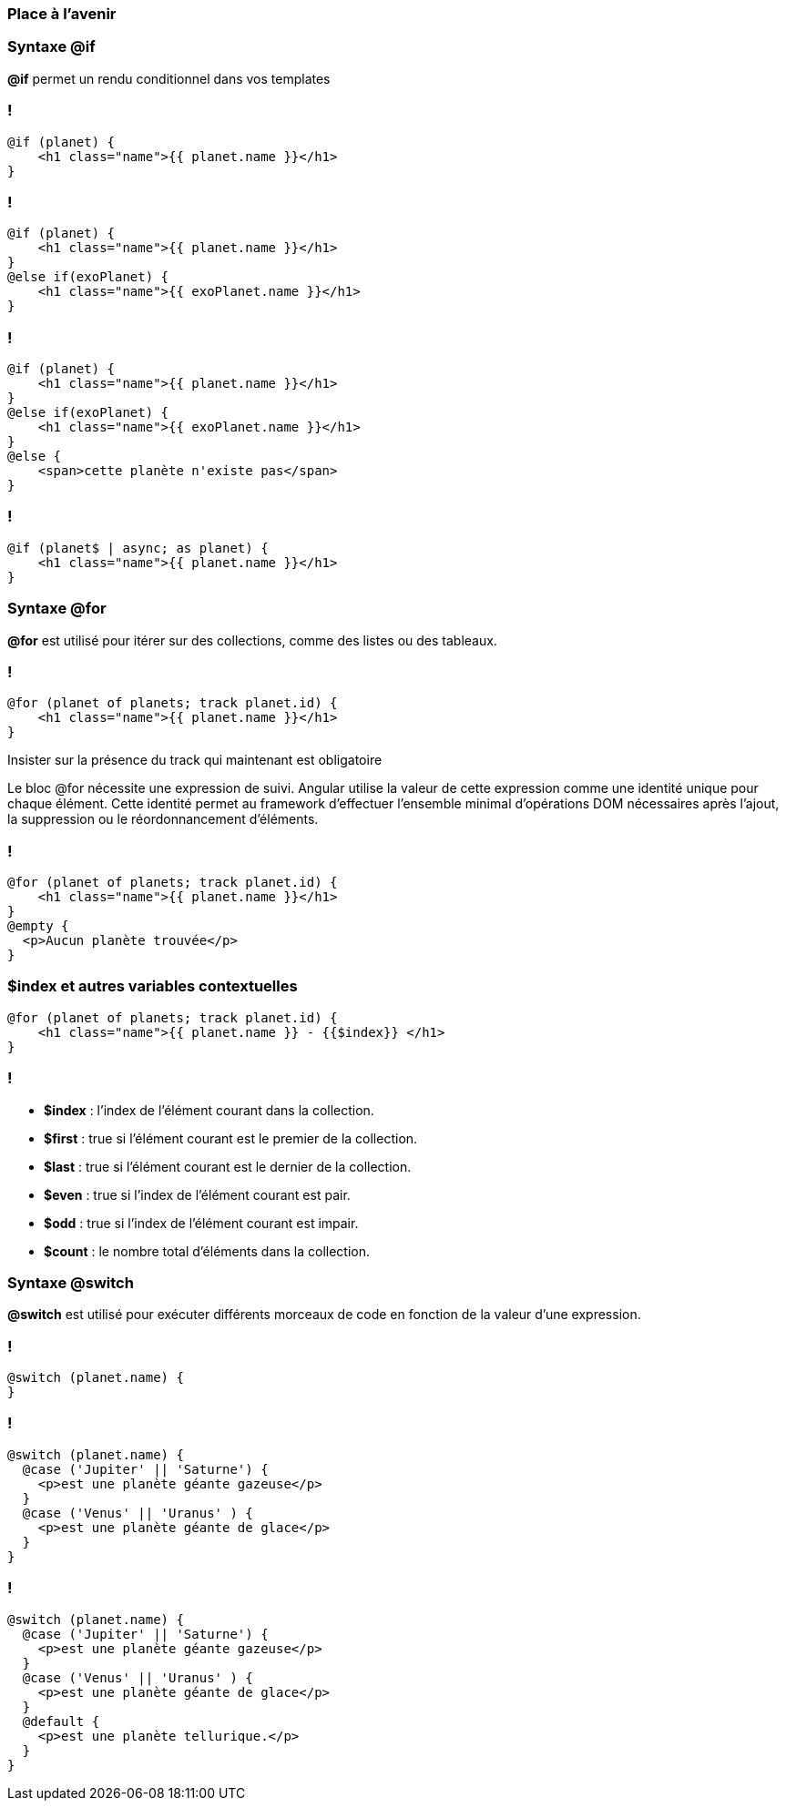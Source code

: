 === Place à l'avenir

=== Syntaxe @if

*@if* permet un rendu conditionnel dans vos templates

[%auto-animate]
=== !

[source,html,linenums, data-id=if]
----
@if (planet) {
    <h1 class="name">{{ planet.name }}</h1>
}
----

[%auto-animate]
=== !
[source,html,linenums, data-id=if]
----
@if (planet) {
    <h1 class="name">{{ planet.name }}</h1>
}
@else if(exoPlanet) {
    <h1 class="name">{{ exoPlanet.name }}</h1>
}
----

[%auto-animate]
=== !

[source,html,linenums, data-id=if]
----
@if (planet) {
    <h1 class="name">{{ planet.name }}</h1>
}
@else if(exoPlanet) {
    <h1 class="name">{{ exoPlanet.name }}</h1>
}
@else {
    <span>cette planète n'existe pas</span>   
}
----

=== !

[source,html,linenums, data-id=if2]
----
@if (planet$ | async; as planet) {
    <h1 class="name">{{ planet.name }}</h1>
}
----


=== Syntaxe @for

*@for* est utilisé pour itérer sur des collections, comme des listes ou des tableaux.

[%auto-animate]
=== !

[source,html,linenums, data-id=for]
----
@for (planet of planets; track planet.id) {
    <h1 class="name">{{ planet.name }}</h1>
}
----

[.notes]
****
Insister sur la présence du track qui maintenant est obligatoire

Le bloc @for nécessite une expression de suivi. Angular utilise la valeur de cette expression comme une identité unique pour chaque élément. Cette identité permet au framework d'effectuer l'ensemble minimal d'opérations DOM nécessaires après l'ajout, la suppression ou le réordonnancement d'éléments.
****

[%auto-animate]
=== !

[source,html,linenums, data-id=for]
----
@for (planet of planets; track planet.id) {
    <h1 class="name">{{ planet.name }}</h1>
}
@empty {
  <p>Aucun planète trouvée</p>
}
----

=== $index et autres variables contextuelles

[source,html,linenums, data-id=for]
----
@for (planet of planets; track planet.id) {
    <h1 class="name">{{ planet.name }} - {{$index}} </h1>
}
----

=== !
* *$index* : l'index de l'élément courant dans la collection.
* *$first* : true si l'élément courant est le premier de la collection.
* *$last* : true si l'élément courant est le dernier de la collection.
* *$even* : true si l'index de l'élément courant est pair.
* *$odd* : true si l'index de l'élément courant est impair.
* *$count* : le nombre total d'éléments dans la collection.


=== Syntaxe @switch

*@switch* est utilisé pour exécuter différents morceaux de code en fonction de la valeur d'une expression.

[%auto-animate]
=== !

[source,html,linenums, data-id=switch]
----
@switch (planet.name) {
}
----


[%auto-animate]
=== !

[source,html,linenums, data-id=switch]
----
@switch (planet.name) {
  @case ('Jupiter' || 'Saturne') {
    <p>est une planète géante gazeuse</p>
  }
  @case ('Venus' || 'Uranus' ) {
    <p>est une planète géante de glace</p>
  }
}
----

[%auto-animate]
=== !

[source,html,linenums, data-id=switch]
----
@switch (planet.name) {
  @case ('Jupiter' || 'Saturne') {
    <p>est une planète géante gazeuse</p>
  }
  @case ('Venus' || 'Uranus' ) {
    <p>est une planète géante de glace</p>
  }
  @default {
    <p>est une planète tellurique.</p>
  }
}
----